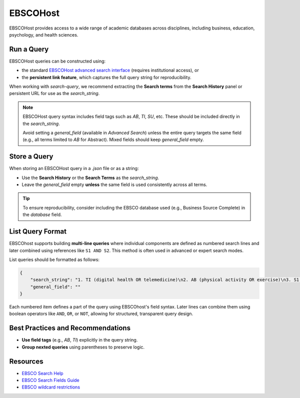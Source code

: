 .. _ebsco:

EBSCOHost
=========

EBSCOHost provides access to a wide range of academic databases across disciplines, including business, education, psychology, and health sciences.

Run a Query
-----------

EBSCOHost queries can be constructed using:

- the standard `EBSCOHost advanced search interface <https://search.ebscohost.com/>`_ (requires institutional access), or
- the **persistent link feature**, which captures the full query string for reproducibility.

When working with `search-query`, we recommend extracting the **Search terms** from the **Search History** panel or persistent URL for use as the `search_string`.

.. note::

   EBSCOHost query syntax includes field tags such as `AB`, `TI`, `SU`, etc. These should be included directly in the `search_string`.

   Avoid setting a `general_field` (available in `Advanced Search`) unless the entire query targets the same field (e.g., all terms limited to `AB` for Abstract). Mixed fields should keep `general_field` empty.

Store a Query
-------------

When storing an EBSCOHost query in a `.json` file or as a string:

- Use the **Search History** or the **Search Terms** as the `search_string`.
- Leave the `general_field` empty **unless** the same field is used consistently across all terms.

.. tip::

   To ensure reproducibility, consider including the EBSCO database used (e.g., Business Source Complete) in the `database` field.

List Query Format
--------------------

EBSCOhost supports building **multi-line queries** where individual components are defined as numbered search lines and later combined using references like ``S1 AND S2``. This method is often used in advanced or expert search modes.

List queries should be formatted as follows:

.. code-block:: json

   {
       "search_string": "1. TI (digital health OR telemedicine)\n2. AB (physical activity OR exercise)\n3. S1 AND S2",
       "general_field": ""
   }

Each numbered item defines a part of the query using EBSCOhost's field syntax. Later lines can combine them using boolean operators like ``AND``, ``OR``, or ``NOT``, allowing for structured, transparent query design.


Best Practices and Recommendations
----------------------------------

- **Use field tags** (e.g., `AB`, `TI`) explicitly in the query string.
- **Group nexted queries** using parentheses to preserve logic.

Resources
---------

- `EBSCO Search Help <https://connect.ebsco.com/s/article/Searching-EBSCO-Databases?language=en_US>`_
- `EBSCO Search Fields Guide <https://connect.ebsco.com/s/article/Field-Codes-Searchable-EBSCOhost?language=en_US>`_
- `EBSCO wildcard restrictions <https://connect.ebsco.com/s/article/Searching-with-Wildcards-in-EDS-and-EBSCOhost?language=en_US>`_
